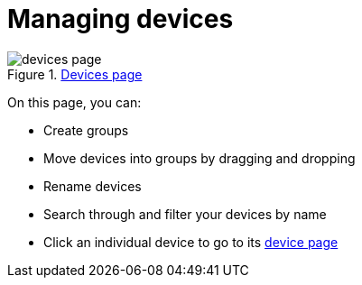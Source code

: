 = Managing devices
:page-layout: page
:page-categories: [usage]
:page-date: 2017-06-07 13:51:37
:page-order: 1
:icons: font

.https://app.atsgarage.com/#/devices[Devices page, window="_blank"]
image::../images/devices-page.png[]

On this page, you can:

* Create groups
* Move devices into groups by dragging and dropping
* Rename devices
* Search through and filter your devices by name
* Click an individual device to go to its link:../usage/device-page.html[device page]
